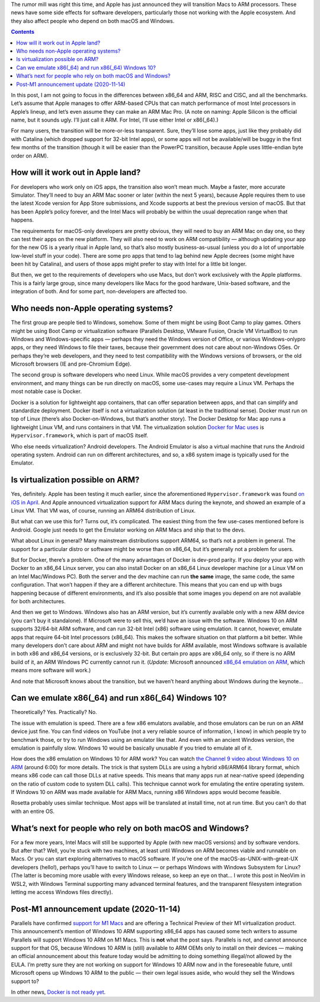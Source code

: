 .. title: What an ARM Mac means for developers and Windows users
.. slug: what-an-arm-mac-means-for-developers-and-windows-users
.. date: 2020-06-22 21:00:00+02:00
.. updated: 2020-11-14 12:40:00+01:00
.. tags: Apple, ARM, Mac, devel
.. category: Apple
.. description: ARM Macs might be good for Apple, but developers should be concerned about interoperability.
.. type: text

The rumor mill was right this time, and Apple has just announced they will
transition Macs to ARM processors. These news have some side effects for
software developers, particularly those not working with the Apple ecosystem.
And they also affect people who depend on both macOS and Windows.

.. TEASER_END

.. class:: alert alert-primary
.. contents::

In this post, I am not going to focus in the differences between x86_64 and ARM,
RISC and CISC, and all the benchmarks. Let’s assume that Apple manages to offer
ARM-based CPUs that can match performance of most Intel processors in Apple’s
lineup, and let’s even assume they can make an ARM Mac Pro. (A note on naming:
Apple Silicon is the official name, but it sounds ugly. I’ll just call it ARM.
For Intel, I’ll use either Intel or x86(_64).)

For many users, the transition will be more-or-less transparent. Sure, they’ll
lose some apps, just like they probably did with Catalina (which dropped
support for 32-bit Intel apps), or some apps will not be available/will be
buggy in the first few months of the transition (though it will be easier than
the PowerPC transition, because Apple uses little-endian byte order on ARM).

How will it work out in Apple land?
-----------------------------------

For developers who work only on iOS apps, the transition also won’t mean much.
Maybe a faster, more accurate Simulator. They’ll need to buy an ARM Mac sooner
or later (within the next 5 years), because Apple requires them to use the
latest Xcode version for App Store submissions, and Xcode supports at best the
previous version of macOS.  But that has been Apple’s policy forever, and the
Intel Macs will probably be within the usual deprecation range when that
happens.

The requirements for macOS-only developers are pretty obvious, they will need
to buy an ARM Mac on day one, so they can test their apps on the new platform.
They will also need to work on ARM compatibility — although updating your app
for the new OS is a yearly ritual in Apple land, so that’s also mostly
business-as-usual (unless you do a lot of unportable low-level stuff in your
code). There are some pro apps that tend to lag behind new Apple decrees (some
might have been hit by Catalina), and users of those apps might prefer to stay
with Intel for a little bit longer.

But then, we get to the requirements of developers who use Macs, but don’t work
exclusively with the Apple platforms. This is a fairly large group, since many
developers like Macs for the good hardware, Unix-based software, and the
integration of both. And for some part, non-developers are affected too.

Who needs non-Apple operating systems?
--------------------------------------

The first group are people tied to Windows, somehow. Some of them might be
using Boot Camp to play games. Others might be using Boot Camp or
virtualization software (Parallels Desktop, VMware Fusion, Oracle VM
VirtualBox) to run Windows and Windows-specific apps — perhaps they need the
Windows version of Office, or various Windows-onlypro apps, or they need
Windows to file their taxes, because their government does not care about
non-Windows OSes. Or perhaps they’re web developers, and they need to test
compatibility with the Windows versions of browsers, or the old Microsoft
browsers (IE and pre-Chromium Edge).

The second group is software developers who need Linux. While macOS provides a
very competent development environment, and many things can be run directly on
macOS, some use-cases may require a Linux VM.  Perhaps the most notable case is
Docker.

Docker is a solution for lightweight app containers, that can offer separation
between apps, and that can simplify and standardize deployment. Docker itself
is not a virtualization solution (at least in the traditional sense). Docker
must run on top of Linux (there’s also Docker-on-Windows, but that’s another
story). The Docker Desktop for Mac app runs a lightweight Linux VM, and runs
containers in that VM. The virtualization solution `Docker for Mac uses
<https://github.com/docker/for-mac>`_ is ``Hypervisor.framework``, which is
part of macOS itself.

Who else needs virtualization? Android developers. The Android Emulator is also
a virtual machine that runs the Android operating system. Android can run on
different architectures, and so, a x86 system image is typically used for the
Emulator.

Is virtualization possible on ARM?
----------------------------------

Yes, definitely. Apple has been testing it much earlier, since the
aforementioned ``Hypervisor.framework`` was found `on iOS in April
<https://twitter.com/never_released/status/1250533740557852674>`_.
And Apple announced virtualization support for ARM Macs during the keynote, and
showed an example of a Linux VM. That VM was, of course, running an ARM64
distribution of Linux.

But what can we use this for? Turns out, it’s complicated. The easiest thing
from the few use-cases mentioned before is Android. Google just needs to get
the Emulator working on ARM Macs and ship that to the devs.

What about Linux in general? Many mainstream distributions
support ARM64, so that’s not a problem in general. The support for a particular
distro or software might be worse than on x86_64, but it’s generally not a
problem for users.

But for Docker, there’s a problem. One of the many advantages of Docker is
dev-prod parity. If you deploy your app with Docker to an x86_64 Linux server,
you can also install Docker on an x86_64 Linux developer machine (or a Linux VM on an
Intel Mac/Windows PC). Both the server and the dev machine can run **the same**
image, the same code, the same configuration. That won’t happen if they are a
different architecture. This means that you can end up with bugs happening
because of different environments, and it’s also possible that some images you
depend on are not available for both architectures.

And then we get to Windows. Windows also has an ARM version, but it’s currently
available only with a new ARM device (you can’t buy it standalone). If
Microsoft were to sell this, we’d have an issue with the software. Windows 10
on ARM supports 32/64-bit ARM software, and can run 32-bit Intel (x86) software
using emulation. It cannot, however, emulate apps that require 64-bit Intel
processors (x86_64).  This makes the software situation on that platform a bit
better. While many developers don’t care about ARM and might not have builds
for ARM available, most Windows software is available in both x86 and x86_64
versions, or is exclusively 32-bit. But certain pro apps are x86_64 only, so if
there is no ARM build of it, an ARM Windows PC currently cannot run it.
(*Update:* Microsoft announced `x86_64 emulation on ARM
<https://blogs.windows.com/windowsexperience/2020/09/30/now-more-essential-than-ever-the-role-of-the-windows-pc-has-changed/>`_,
which means more software will work.)

And note that Microsoft knows about the transition, but we haven’t heard
anything about Windows during the keynote…

Can we emulate x86(_64) and run x86(_64) Windows 10?
----------------------------------------------------

Theoretically? Yes. Practically? No.

The issue with emulation is speed. There are a few x86 emulators available, and
those emulators can be run on an ARM device just fine. You can find videos on
YouTube (not a very reliable source of information, I know) in which people try
to benchmark those, or try to run Windows using an emulator like that. And even
with an ancient Windows version, the emulation is painfully slow. Windows 10
would be basically unusable if you tried to emulate all of it.

How does the x86 emulation on Windows 10 for ARM work? You can watch `the
Channel 9 video about Windows 10 on ARM
<https://channel9.msdn.com/Events/Build/2017/P4171>`_ (around 6:00) for more
details. The trick is that system DLLs are using a hybrid x86/ARM64 library
format, which means x86 code can call those DLLs at native speeds. This means
that many apps run at near-native speed (depending on the ratio of custom code
to system DLL calls). This technique cannot work for emulating the entire
operating system. If Windows 10 on ARM was made available for ARM Macs, running
x86 Windows apps would become feasible.

Rosetta probably uses similar technique. Most apps will be translated at
install time, not at run time. But you can’t do that with an entire OS.

What’s next for people who rely on both macOS and Windows?
----------------------------------------------------------

For a few more years, Intel Macs will still be supported by Apple (with new
macOS versions) and by software vendors. But after that? Well, you’re stuck
with two machines, at least until Windows on ARM becomes viable and runnable on
Macs. Or you can start exploring alternatives to macOS software. If you’re one
of the macOS-as-UNIX-with-great-UX developers (hello!), perhaps you’ll have to
switch to Linux — or perhaps Windows with Windows Subsystem for Linux? (The
latter is becoming more usable with every Windows release, so keep an eye on
that… I wrote this post in NeoVim in WSL2, with Windows Terminal supporting
many advanced terminal features, and the transparent filesystem integration
letting me access Windows files directly).


Post-M1 announcement update (2020-11-14)
----------------------------------------

Parallels have confirmed `support for M1 Macs
<https://www.parallels.com/blogs/parallels-desktop-apple-silicon-mac/>`_ and
are offering a Technical Preview of their M1 virtualization product. This
announcement’s mention of Windows 10 ARM supporting x86_64 apps has caused
some tech writers to assume Parallels will support Windows 10 ARM on M1
Macs. This is **not** what the post says. Parallels is not, and cannot
announce support for that OS, because Windows 10 ARM is (still) available to
ARM OEMs only to install on their devices — making an official announcement
about this feature today would be admitting to doing something illegal/not
allowed by the EULA. I’m pretty sure they are not working on support for
Windows 10 ARM now and in the foreseeable future, until Microsoft opens up
Windows 10 ARM to the public — their own legal issues aside, who would they sell
the Windows support to?

In other news, `Docker is not ready yet
<https://github.com/docker/for-mac/issues/4733>`_.
